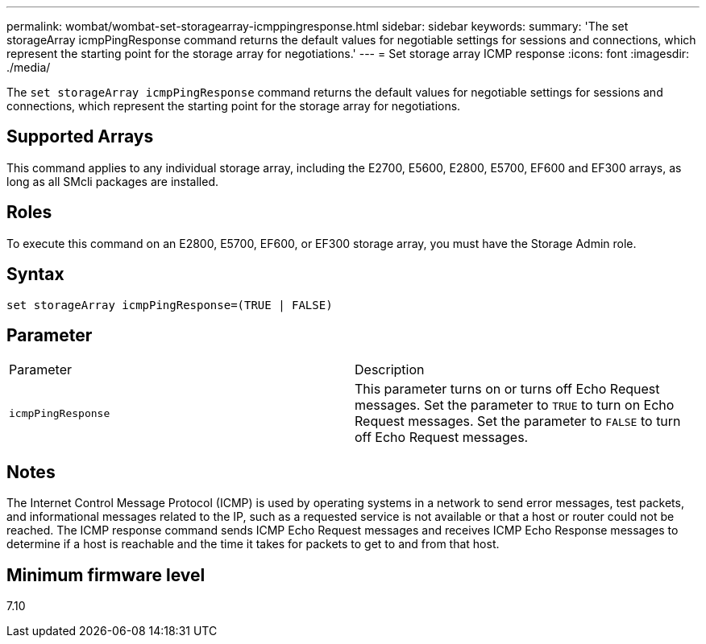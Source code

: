 ---
permalink: wombat/wombat-set-storagearray-icmppingresponse.html
sidebar: sidebar
keywords: 
summary: 'The set storageArray icmpPingResponse command returns the default values for negotiable settings for sessions and connections, which represent the starting point for the storage array for negotiations.'
---
= Set storage array ICMP response
:icons: font
:imagesdir: ./media/

[.lead]
The `set storageArray icmpPingResponse` command returns the default values for negotiable settings for sessions and connections, which represent the starting point for the storage array for negotiations.

== Supported Arrays

This command applies to any individual storage array, including the E2700, E5600, E2800, E5700, EF600 and EF300 arrays, as long as all SMcli packages are installed.

== Roles

To execute this command on an E2800, E5700, EF600, or EF300 storage array, you must have the Storage Admin role.

== Syntax

----
set storageArray icmpPingResponse=(TRUE | FALSE)
----

== Parameter

|===
| Parameter| Description
a|
`icmpPingResponse`
a|
This parameter turns on or turns off Echo Request messages. Set the parameter to `TRUE` to turn on Echo Request messages. Set the parameter to `FALSE` to turn off Echo Request messages.
|===

== Notes

The Internet Control Message Protocol (ICMP) is used by operating systems in a network to send error messages, test packets, and informational messages related to the IP, such as a requested service is not available or that a host or router could not be reached. The ICMP response command sends ICMP Echo Request messages and receives ICMP Echo Response messages to determine if a host is reachable and the time it takes for packets to get to and from that host.

== Minimum firmware level

7.10
